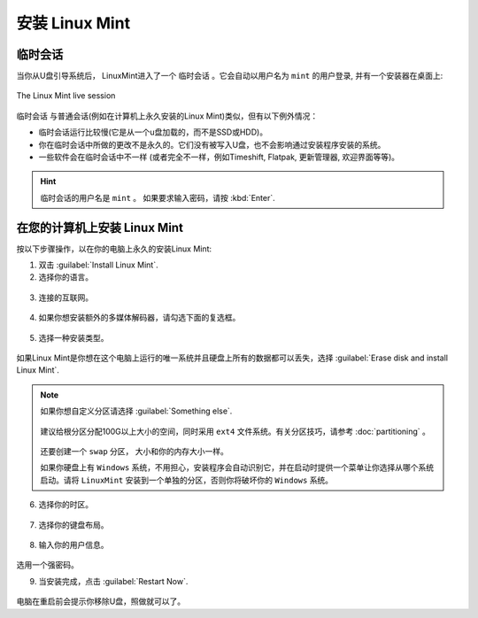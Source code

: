 安装 Linux Mint
==================

临时会话
----------------

当你从U盘引导系统后， LinuxMint进入了一个 ``临时会话`` 。它会自动以用户名为 ``mint`` 的用户登录, 并有一个安装器在桌面上:

.. figure:: images/cinnamon.png
    :width: 500px
    :align: center

    The Linux Mint live session

``临时会话`` 与普通会话(例如在计算机上永久安装的Linux Mint)类似，但有以下例外情况：

* 临时会话运行比较慢(它是从一个u盘加载的，而不是SSD或HDD)。
* 你在临时会话中所做的更改不是永久的。它们没有被写入U盘，也不会影响通过安装程序安装的系统。
* 一些软件会在临时会话中不一样 (或者完全不一样，例如Timeshift, Flatpak, 更新管理器, 欢迎界面等等)。

.. hint::
   临时会话的用户名是 ``mint`` 。 如果要求输入密码，请按 :kbd:`Enter`.

在您的计算机上安装 Linux Mint
-------------------------------------

按以下步骤操作，以在你的电脑上永久的安装Linux Mint:

1. 双击 :guilabel:`Install Linux Mint`.

2. 选择你的语言。

.. figure:: images/installer-language.png
    :width: 500px
    :align: center

3. 连接的互联网。

.. figure:: images/installer-internet.png
    :width: 500px
    :align: center

4. 如果你想安装额外的多媒体解码器，请勾选下面的复选框。

.. figure:: images/installer-codecs.png
    :width: 500px
    :align: center

5. 选择一种安装类型。

.. figure:: images/installer-install.png
    :width: 500px
    :align: center

如果Linux Mint是你想在这个电脑上运行的唯一系统并且硬盘上所有的数据都可以丢失，选择 :guilabel:`Erase disk and install Linux Mint`.

.. note::

    如果你想自定义分区请选择 :guilabel:`Something else`.

    .. figure:: images/installer-partitions.png
        :width: 500px
        :align: center

    建议给根分区分配100G以上大小的空间，同时采用 ``ext4`` 文件系统。有关分区技巧，请参考 :doc:`partitioning` 。

    .. figure:: images/installer-partition.png
        :align: center

    还要创建一个 ``swap`` 分区， 大小和你的内存大小一样。

    如果你硬盘上有 ``Windows`` 系统，不用担心，安装程序会自动识别它，并在启动时提供一个菜单让你选择从哪个系统启动。请将 ``LinuxMint`` 安装到一个单独的分区，否则你将破坏你的 ``Windows`` 系统。

6. 选择你的时区。

.. figure:: images/installer-timezone.png
    :width: 500px
    :align: center

7. 选择你的键盘布局。

.. figure:: images/installer-keyboard.png
    :width: 500px
    :align: center

8. 输入你的用户信息。

.. figure:: images/installer-user.png
    :width: 500px
    :align: center

选用一个强密码。

9. 当安装完成，点击 :guilabel:`Restart Now`.

.. figure:: images/installer-finished.png
    :width: 500px
    :align: center

电脑在重启前会提示你移除U盘，照做就可以了。
